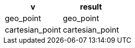 [%header.monospaced.styled,format=dsv,separator=|]
|===
v | result
geo_point | geo_point
cartesian_point | cartesian_point
|===
